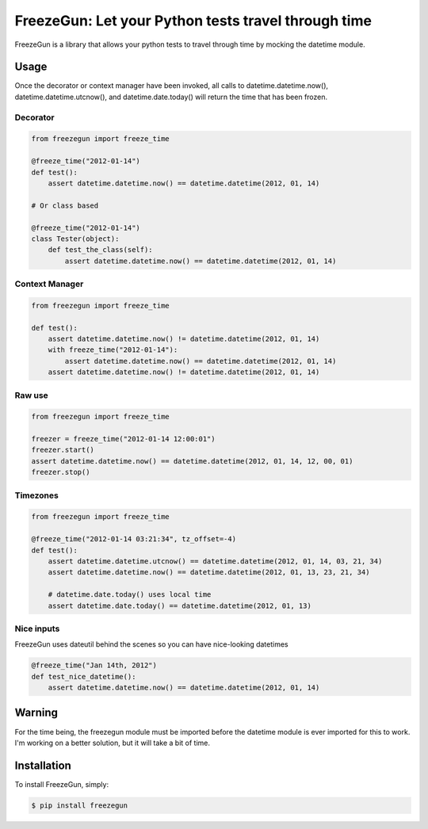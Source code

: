 FreezeGun: Let your Python tests travel through time
==================================


.. image:: https://secure.travis-ci.org/spulec/freezegun.png?branch=master

FreezeGun is a library that allows your python tests to travel through time by mocking the datetime module.

Usage
------------

Once the decorator or context manager have been invoked, all calls to datetime.datetime.now(), datetime.datetime.utcnow(), and datetime.date.today() will return the time that has been frozen.

Decorator
~~~~~~~~~

.. code-block:: python

    from freezegun import freeze_time

    @freeze_time("2012-01-14")
    def test():
        assert datetime.datetime.now() == datetime.datetime(2012, 01, 14)

    # Or class based

    @freeze_time("2012-01-14")
    class Tester(object):
        def test_the_class(self):
            assert datetime.datetime.now() == datetime.datetime(2012, 01, 14)

Context Manager
~~~~~~~~~~~~~~~

.. code-block:: python

    from freezegun import freeze_time

    def test():
        assert datetime.datetime.now() != datetime.datetime(2012, 01, 14)
        with freeze_time("2012-01-14"):
            assert datetime.datetime.now() == datetime.datetime(2012, 01, 14)
        assert datetime.datetime.now() != datetime.datetime(2012, 01, 14)

Raw use
~~~~~~~

.. code-block:: python

    from freezegun import freeze_time

    freezer = freeze_time("2012-01-14 12:00:01")
    freezer.start()
    assert datetime.datetime.now() == datetime.datetime(2012, 01, 14, 12, 00, 01)
    freezer.stop()

Timezones
~~~~~~~~~

.. code-block:: python

    from freezegun import freeze_time

    @freeze_time("2012-01-14 03:21:34", tz_offset=-4)
    def test():
        assert datetime.datetime.utcnow() == datetime.datetime(2012, 01, 14, 03, 21, 34)
        assert datetime.datetime.now() == datetime.datetime(2012, 01, 13, 23, 21, 34)

        # datetime.date.today() uses local time
        assert datetime.date.today() == datetime.datetime(2012, 01, 13)

Nice inputs
~~~~~~~~~~~

FreezeGun uses dateutil behind the scenes so you can have nice-looking datetimes

.. code-block:: python

    @freeze_time("Jan 14th, 2012")
    def test_nice_datetime():
        assert datetime.datetime.now() == datetime.datetime(2012, 01, 14)

Warning
-------

For the time being, the freezegun module must be imported before the datetime module is ever imported for this to work. I'm working on a better solution, but it will take a bit of time.


Installation
------------

To install FreezeGun, simply:

.. code-block:: bash

    $ pip install freezegun

